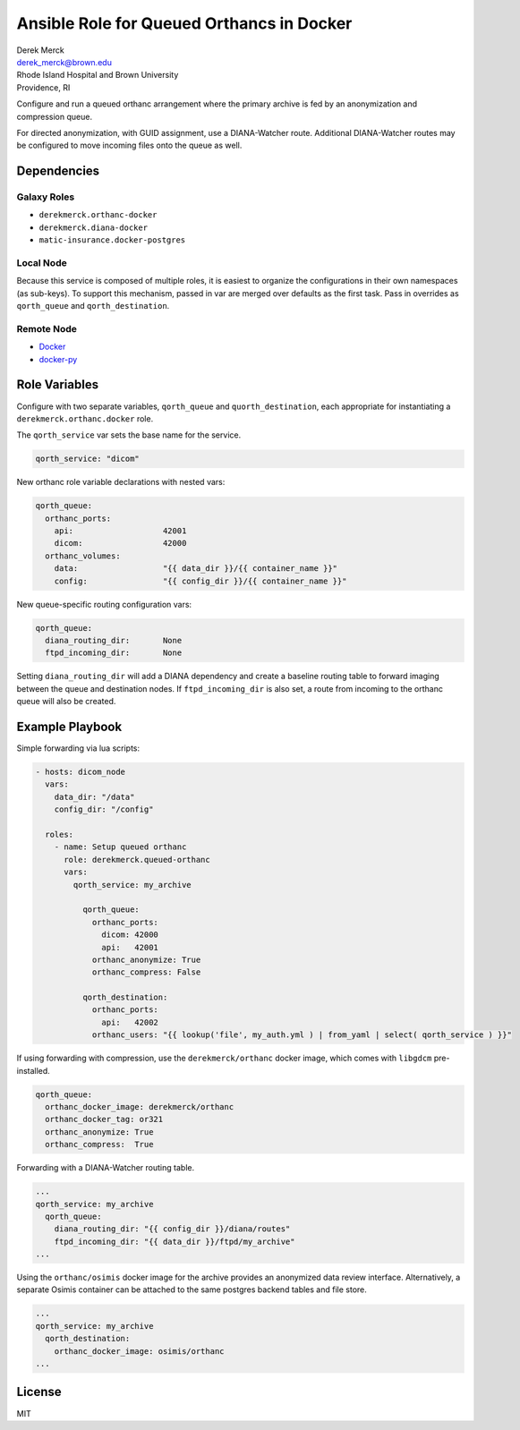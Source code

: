 Ansible Role for Queued Orthancs in Docker
==========================================

| Derek Merck
| derek_merck@brown.edu
| Rhode Island Hospital and Brown University
| Providence, RI

Configure and run a queued orthanc arrangement where the primary archive
is fed by an anonymization and compression queue.

For directed anonymization, with GUID assignment, use a DIANA-Watcher
route. Additional DIANA-Watcher routes may be configured to move
incoming files onto the queue as well.

Dependencies
------------

Galaxy Roles
~~~~~~~~~~~~

-  ``derekmerck.orthanc-docker``
-  ``derekmerck.diana-docker``
-  ``matic-insurance.docker-postgres``

Local Node
~~~~~~~~~~

Because this service is composed of multiple roles, it is easiest to
organize the configurations in their own namespaces (as sub-keys). To
support this mechanism, passed in var are merged over defaults as the
first task. Pass in overrides as ``qorth_queue`` and
``qorth_destination``.

Remote Node
~~~~~~~~~~~

-  `Docker <https://www.docker.com>`__
-  `docker-py <https://docker-py.readthedocs.io>`__

Role Variables
--------------

Configure with two separate variables, ``qorth_queue`` and
``quorth_destination``, each appropriate for instantiating a
``derekmerck.orthanc.docker`` role.

The ``qorth_service`` var sets the base name for the service.

.. code:: yaml

   qorth_service: "dicom"

New orthanc role variable declarations with nested vars:

.. code:: yaml

   qorth_queue:
     orthanc_ports:
       api:                   42001
       dicom:                 42000
     orthanc_volumes:
       data:                  "{{ data_dir }}/{{ container_name }}"
       config:                "{{ config_dir }}/{{ container_name }}"

New queue-specific routing configuration vars:

.. code:: yaml

   qorth_queue:
     diana_routing_dir:       None
     ftpd_incoming_dir:       None

Setting ``diana_routing_dir`` will add a DIANA dependency and create a
baseline routing table to forward imaging between the queue and
destination nodes. If ``ftpd_incoming_dir`` is also set, a route from
incoming to the orthanc queue will also be created.

Example Playbook
----------------

Simple forwarding via lua scripts:

.. code:: yaml

   - hosts: dicom_node
     vars:
       data_dir: "/data"
       config_dir: "/config"
       
     roles:
       - name: Setup queued orthanc
         role: derekmerck.queued-orthanc
         vars:
           qorth_service: my_archive
           
             qorth_queue:
               orthanc_ports:
                 dicom: 42000
                 api:   42001
               orthanc_anonymize: True
               orthanc_compress: False
               
             qorth_destination:
               orthanc_ports:
                 api:   42002
               orthanc_users: "{{ lookup('file', my_auth.yml ) | from_yaml | select( qorth_service ) }}"

If using forwarding with compression, use the ``derekmerck/orthanc``
docker image, which comes with ``libgdcm`` pre-installed.

.. code:: yaml

             qorth_queue:
               orthanc_docker_image: derekmerck/orthanc
               orthanc_docker_tag: or321
               orthanc_anonymize: True
               orthanc_compress:  True

Forwarding with a DIANA-Watcher routing table.

.. code:: yaml

           ...
           qorth_service: my_archive
             qorth_queue:
               diana_routing_dir: "{{ config_dir }}/diana/routes"
               ftpd_incoming_dir: "{{ data_dir }}/ftpd/my_archive"
           ...

Using the ``orthanc/osimis`` docker image for the archive provides an
anonymized data review interface. Alternatively, a separate Osimis
container can be attached to the same postgres backend tables and file
store.

.. code:: yaml

           ...
           qorth_service: my_archive
             qorth_destination:
               orthanc_docker_image: osimis/orthanc
           ...

License
-------

MIT
